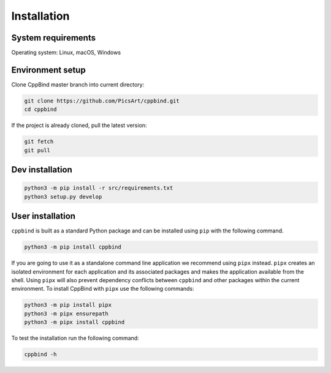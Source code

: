Installation
============

System requirements
^^^^^^^^^^^^^^^^^^^

Operating system: Linux, macOS, Windows

Environment setup
^^^^^^^^^^^^^^^^^

Clone CppBind master branch into current directory\ :

.. code-block:: bash

    git clone https://github.com/PicsArt/cppbind.git
    cd cppbind

If the project is already cloned, pull the latest version:

.. code-block:: bash

    git fetch
    git pull

.. tab-set::

   .. tab-item:: Linux

        Update/upgrade the system\ :

        .. code-block:: bash

            sudo apt-get update
            sudo apt-get upgrade

        Install Clang\ :

        .. code-block:: bash

            sudo apt-get install -y libclang-9-dev

        If Python 3.7 or higher is already installed then skip this step.

        Install Python\ :

        .. code-block:: bash

            sudo apt install software-properties-common
            sudo add-apt-repository ppa:deadsnakes/ppa
            sudo apt install python3.7
            sudo update-alternatives --install /usr/bin/python3 python3 /usr/bin/python3.7 1
            sudo update-alternatives --config python3
            python3 -m pip install --upgrade pip
            python3 -m pip install virtualenv


        Create and activate virtualenv\ :

        .. code-block:: bash

            python3 -m venv venv
            source venv/bin/activate

   .. tab-item:: macOS

        Add libclang path to DYLD_LIBRARY_PATH.
        If you have Xcode installed then run the following command:

        .. code-block:: bash

            echo 'export DYLD_LIBRARY_PATH="$DYLD_LIBRARY_PATH:/Applications/Xcode.app/Contents/Developer/Toolchains/XcodeDefault.xctoolchain/usr/lib"' >> ~/.profile

        If only CommandLineTools is installed then:

        .. code-block:: bash

            echo 'export DYLD_LIBRARY_PATH="$DYLD_LIBRARY_PATH:/Library/Developer/CommandLineTools/usr/lib"' >> ~/.profile

        If Python 3.7 or higher is already installed then skip this step.

        Install Python\ :

        .. code-block:: bash

            brew install python@3.7
            echo 'export PATH="/usr/local/opt/python@3.7/lib:$PATH"' >> ~/.profile

        Install virtualenv\ :

        .. code-block:: bash

            python3 -m pip install virtualenv

        Create and activate a virtualenv\ :

        .. code-block:: bash

            python3 -m venv venv
            source venv/bin/activate

   .. tab-item:: Windows

        CppBind requires Clang for parsing source files. Make sure you have Clang compiler installed on your Windows machine and it's added to the system path.

        If Python 3.7 or higher is already installed then skip this step.

        Install Python\ :

        `Download <https://www.python.org/downloads/>`_ and install latest version of Python from official website.

        Install virtualenv\ :

        .. code-block:: bash

            python -m pip install virtualenv

        Create and activate a virtualenv\ :

        .. code-block:: bash

            python -m venv venv
            ./venv/Scripts/activate

Dev installation
^^^^^^^^^^^^^^^^

.. code-block:: bash

    python3 -m pip install -r src/requirements.txt
    python3 setup.py develop

User installation
^^^^^^^^^^^^^^^^^

``cppbind`` is built as a standard Python package and can be installed using ``pip`` with the following command.

.. code-block:: bash

    python3 -m pip install cppbind

If you are going to use it as a standalone command line application we recommend using ``pipx`` instead.
``pipx`` creates an isolated environment for each application and its associated packages and makes the application available from the shell.
Using ``pipx`` will also prevent dependency conflicts between ``cppbind`` and other packages within the current environment.
To install CppBind with ``pipx`` use the following commands:

.. code-block:: bash

    python3 -m pip install pipx
    python3 -m pipx ensurepath
    python3 -m pipx install cppbind


To test the installation run the following command\ :

.. code-block:: bash

  cppbind -h
